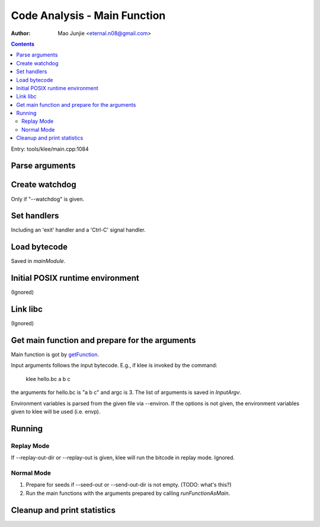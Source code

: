 =============================
Code Analysis - Main Function
=============================

:Author: Mao Junjie <eternal.n08@gmail.com>

.. contents::

Entry: tools/klee/main.cpp:1084

Parse arguments
===============

Create watchdog
===============
Only if "--watchdog" is given.

Set handlers
============
Including an 'exit' handler and a 'Ctrl-C' signal handler.

Load bytecode
=============
Saved in *mainModule*.

Initial POSIX runtime environment
=================================
(Ignored)

Link libc
=========
(Ignored)

Get main function and prepare for the arguments
===============================================
Main function is got by getFunction_.

Input arguments follows the input bytecode. E.g., if klee is invoked by the command:

    klee hello.bc a b c

the arguments for hello.bc is "a b c" and argc is 3. The list of arguments is saved in *InputArgv*.

Environment variables is parsed from the given file via --environ. If the options is not given, the environment variables given to klee will be used (i.e. envp).

Running
=======

Replay Mode
-----------

If --replay-out-dir or --replay-out is given, klee will run the bitcode in replay mode. Ignored.

Normal Mode
-----------

1. Prepare for seeds if --seed-out or --send-out-dir is not empty. (TODO: what's this?)
2. Run the main functions with the arguments prepared by calling *runFunctionAsMain*.

Cleanup and print statistics
============================

.. _getFunction: http://llvm.org/doxygen/classllvm_1_1Module.html#a3f156c68d0efa530f05698ca15d66593
